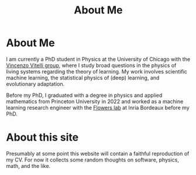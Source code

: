 #+title: About Me
* About Me
I am currently a PhD student in Physics at the University of Chicago with the [[https://home.uchicago.edu/~vitelli][Vincenzo Vitelli group]], where I study broad questions in the physics of living systems regarding the theory of learning. My work involves scientific machine learning, the statistical physics of (deep) learning, and evolutionary adaptation.

Before my PhD, I graduated with a degree in physics and applied mathematics from
Princeton University in 2022 and worked as a machine learning research engineer
with the [[https://flowers.inria.fr][Flowers lab]] at Inria Bordeaux before my PhD.

* About this site
Presumably at some point this website will contain a faithful reproduction of my
CV. For now it collects some random thoughts on software, physics, math, and the like.
